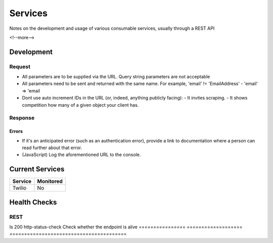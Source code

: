 ========
Services
========

Notes on the development and usage of various consumable services, usually through a REST API

<!--more-->

Development
-----------

Request
'''''''

- All parameters are to be supplied via the URL. Query string parameters are not acceptable
- All parameters need to be sent and returned with the same name. For example, 'email' != 'EmailAddress' - 'email' => 'email
- Dont use auto increment IDs in the URL (or, indeed, anything publicly facing):
  - It invites scraping.
  - It shows competition how many of a given object your client has.

Response
''''''''

Errors
""""""

- If it's an anticipated error (such as an authentication error), provide a link to documentation where a person can read further about that error. 
- (JavaScript) Log the aforementioned URL to the console.

Current Services
----------------

============= ============
Service       Monitored
============= ============
Twilio        No
============= ============

Health Checks
-------------

REST
''''

================ =================== =========================================
Check            Sensu Package      Description
================ =================== ========================================
Is 200           http-status-check  Check whether the endpoint is alive
================ =================== ========================================
